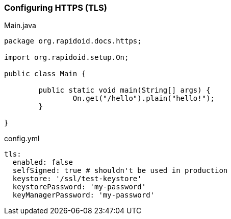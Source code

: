 ### Configuring HTTPS (TLS)

[[app-listing]]
[source,java]
.Main.java
----
package org.rapidoid.docs.https;

import org.rapidoid.setup.On;

public class Main {

	public static void main(String[] args) {
		On.get("/hello").plain("hello!");
	}

}
----

[[app-listing]]
[source,yml]
.config.yml
----
tls:
  enabled: false
  selfSigned: true # shouldn't be used in production
  keystore: '/ssl/test-keystore'
  keystorePassword: 'my-password'
  keyManagerPassword: 'my-password'
----

